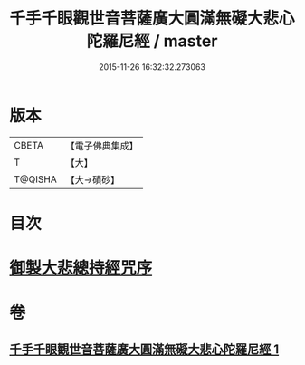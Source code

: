 #+TITLE: 千手千眼觀世音菩薩廣大圓滿無礙大悲心陀羅尼經 / master
#+DATE: 2015-11-26 16:32:32.273063
* 版本
 |     CBETA|【電子佛典集成】|
 |         T|【大】     |
 |   T@QISHA|【大→磧砂】  |

* 目次
* [[file:KR6j0260_001.txt::001-0105c9][御製大悲總持經咒序]]
* 卷
** [[file:KR6j0260_001.txt][千手千眼觀世音菩薩廣大圓滿無礙大悲心陀羅尼經 1]]
